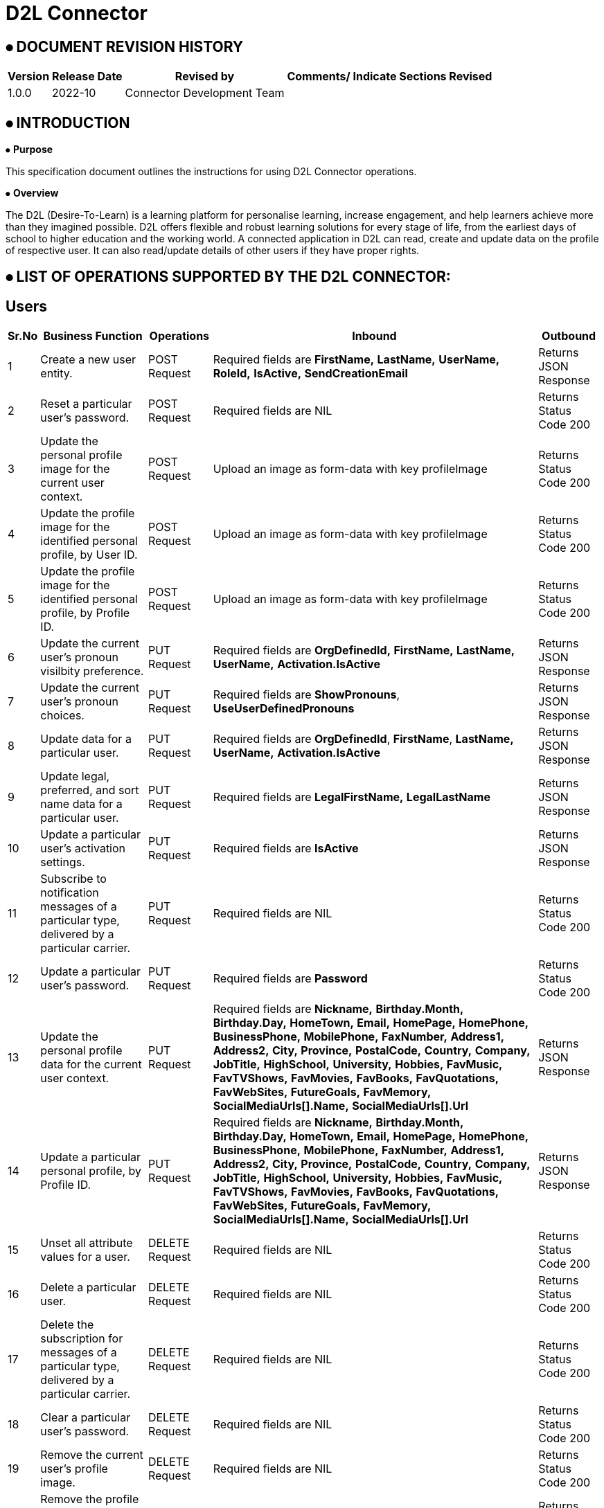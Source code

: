 = D2L Connector

== ⦁    DOCUMENT REVISION HISTORY


[%header%autowidth.spread]
|===
|Version  |Release Date |Revised by |Comments/ Indicate Sections Revised
|1.0.0 |2022-10 |Connector Development Team |
|===

== ⦁    INTRODUCTION
⦁   *Purpose*

This specification document outlines the instructions for using D2L Connector operations.

⦁   *Overview*

The D2L (Desire-To-Learn) is a learning platform for personalise learning, increase engagement, and help learners achieve more than they imagined possible. D2L offers flexible and robust learning solutions for every stage of life, from the earliest days of school to higher education and the working world. A connected application in D2L can read, create and update data on the profile of respective user. It can also read/update details of other users if they have proper rights.

== ⦁	LIST OF OPERATIONS SUPPORTED BY THE D2L CONNECTOR:
== Users

[%header%autowidth.spread]
|===
|Sr.No |Business Function |Operations |Inbound |Outbound
|1 |Create a new user entity. |POST Request | Required fields are *FirstName,* *LastName,* *UserName,* *RoleId,* *IsActive,* *SendCreationEmail* |Returns JSON Response
|2 |Reset a particular user’s password. |POST Request |Required fields are NIL |Returns Status Code 200
|3 |Update the personal profile image for the current user context. |POST Request |Upload an image as form-data with key profileImage  |Returns Status Code 200
|4 |Update the profile image for the identified personal profile, by User ID. |POST Request |Upload an image as form-data with key profileImage |Returns Status Code 200
|5 |Update the profile image for the identified personal profile, by Profile ID. |POST Request |Upload an image as form-data with key profileImage |Returns Status Code 200
|6 |Update the current user’s pronoun visilbity preference. |PUT Request |Required fields are *OrgDefinedId,* *FirstName,* *LastName,* *UserName,* *Activation.IsActive* |Returns JSON Response
|7 |Update the current user’s pronoun choices. |PUT Request |Required fields are *ShowPronouns*, *UseUserDefinedPronouns*  |Returns JSON Response
|8 |Update data for a particular user. |PUT Request |Required fields are *OrgDefinedId*, *FirstName*, *LastName,* *UserName,* *Activation.IsActive*  |Returns JSON Response
|9 |Update legal, preferred, and sort name data for a particular user. |PUT Request |Required fields are *LegalFirstName,* *LegalLastName* |Returns JSON Response
|10 |Update a particular user’s activation settings. |PUT Request |Required fields are *IsActive* |Returns JSON Response
|11 |Subscribe to notification messages of a particular type, delivered by a particular carrier. |PUT Request |Required fields are NIL |Returns Status Code 200
|12 |Update a particular user’s password. |PUT Request |Required fields are *Password* |Returns Status Code 200
|13 |Update the personal profile data for the current user context. |PUT Request |Required fields are *Nickname,* *Birthday.Month,* *Birthday.Day,* *HomeTown,* *Email,* *HomePage,* *HomePhone,* *BusinessPhone,* *MobilePhone,* *FaxNumber,* *Address1,* *Address2,* *City,* *Province,* *PostalCode,* *Country,* *Company,* *JobTitle,* *HighSchool,* *University,* *Hobbies,* *FavMusic,* *FavTVShows,* *FavMovies,* *FavBooks,* *FavQuotations,* *FavWebSites,* *FutureGoals,* *FavMemory,* *SocialMediaUrls[].Name,* *SocialMediaUrls[].Url* |Returns JSON Response
|14 |Update a particular personal profile, by Profile ID. |PUT Request |Required fields are *Nickname,* *Birthday.Month,* *Birthday.Day,* *HomeTown,* *Email,* *HomePage,* *HomePhone,* *BusinessPhone,* *MobilePhone,* *FaxNumber,* *Address1,* *Address2,* *City,* *Province,* *PostalCode,* *Country,* *Company,* *JobTitle,* *HighSchool,* *University,* *Hobbies,* *FavMusic,* *FavTVShows,* *FavMovies,* *FavBooks,* *FavQuotations,* *FavWebSites,* *FutureGoals,* *FavMemory,* *SocialMediaUrls[].Name,* *SocialMediaUrls[].Url* |Returns JSON Response
|15 |Unset all attribute values for a user. |DELETE Request |Required fields are NIL |Returns Status Code 200
|16 |Delete a particular user. |DELETE Request |Required fields are NIL |Returns Status Code 200
|17 |Delete the subscription for messages of a particular type, delivered by a particular carrier. |DELETE Request |Required fields are NIL |Returns Status Code 200
|18 |Clear a particular user’s password. |DELETE Request |Required fields are NIL |Returns Status Code 200
|19 |Remove the current user’s profile image. |DELETE Request |Required fields are NIL |Returns Status Code 200
|20 |Remove the profile image from a particular personal profile, by User ID. |DELETE Request |Required fields are NIL |Returns Status Code 200
|21 |Remove the profile image from a particular personal profile, by Profile ID. |DELETE Request |Required fields are NIL |Returns Status Code 200
|22 |Terminate all active sessions for a user. |DELETE Request |Required fields are NIL |Returns Status Code 200
|23 |Retrieve data for one or more users. |GET Request |Required fields are NIL |Returns JSON Response
|24 |Retrieve data for a particular user. |GET Request |Required fields are NIL |Returns JSON Response
|25 |Retrieve the current user's pronoun choices |GET Request |Required fields are NIL |Returns JSON Response
|26 |Retrieve the current user’s pronoun visibility preference. |GET Request |Required fields are NIL |Returns JSON Response
|27 |Retrieve legal, preferred, and sort names for a particular user. |GET Request |Required fields are NIL |Returns JSON Response
|28 |Retrieve the current user context’s user information. |GET Request |Required fields are NIL |Returns JSON Response
|29 |Retrieve a particular user’s activation settings. |GET Request |Required fields are NIL |Returns JSON Response
|30 |Retrieve all the carrier channels for delivering notification messages. |GET Request |Required fields are NIL |Returns JSON Response
|31 |Retrieve all the current subscriptions for notification messages. |GET Request |Required fields are NIL |Returns JSON Response
|32 |Retrieve the current user’s profile image. |GET Request |Required fields are NIL |Returns JSON Response
|33 |Retrieve a particular profile image, by Profile ID. |GET Request |Required fields are NIL |Returns JSON Response
|34 |Retrieve a particular profile image, by User ID. |GET Request |Required fields are NIL |Returns JSON Response
|35 |Retrieve personal profile information for the current user context. |GET Request |Required fields are NIL |Returns JSON Response
|36 |Retrieve a particular personal profile, by Profile ID. |GET Request |Required fields are NIL |Returns JSON Response
|37 |Retrieve a particular personal profile, by User ID. |GET Request |Required fields are NIL |Returns JSON Response
|38 |Retrieve a list of all known user roles. |GET Request |Required fields are NIL |Returns JSON Response
|39 |Retrieve a particular user role. |GET Request |Required fields are NIL |Returns JSON Response
|40 |Retrieve a list of all the enrolled user roles the calling user can view in an org unit. |GET Request |Required fields are NIL |Returns JSON Response
|41 |Retrieve user attributes schema definitions. |GET Request |Required fields are NIL |Returns JSON Response

|===
== Grades

[%header%autowidth.spread]
|===
|Sr.No |Business Function |Operations |Inbound|Outbound
|1 |Retrieve all the current grade objects for a particular org unit.|GET Request|Required feilds are NIL
|Returns JSON Response
|2 |Retrieve a specific grade object for a particular org unit.|GET Request|Required feilds are NIL
|Returns JSON Response
|3 |Retrieve a list of users with access to a specified grade.|GET Request|Required feilds are NIL
|Returns JSON Response
|4 |Retrieve a list of all grade categories for a provided org unit.|GET Request|Required feilds are NIL
|Returns JSON Response
|5 |Retrieve a specific grade category for a provided org unit.|GET Request|Required feilds are NIL
|Returns JSON Response
|6 |Retrieve a particular grade scheme.|GET Request|Required feilds are NIL
|Returns JSON Response
|7 |Retrieve the final grade value for a particular user|GET Request|Required feilds are NIL
|Returns JSON Response
|8 |Retrieve a list of final grade values for the current user context across a number of org units.|GET Request|Required feilds are NIL
|Returns JSON Response
|9 |Retrieve each users final grade value for a particular org unit.|GET Request|Required feilds are NIL
|Returns JSON Response
|10 |Retrieve all the grade objects for the current user context assigned in a particular org unit.|GET Request|Required feilds are NIL
|Returns JSON Response
|11 |Retrieve all the grade objects for a particular user assigned in an org unit.|GET Request|Required feilds are NIL
|Returns JSON Response
|12 |Retrieve all the course completion records for an org unit.|GET Request|Required feilds are NIL
|Returns JSON Response
|13 |Get statistics for a specified grade item.|GET Request|Required feilds are NIL
|Returns JSON Response
|14 |Retrieve all the exempt users for a provided grade.|GET Request|Required feilds are NIL
|Returns JSON Response
|15 |Retrieve all the grade objects for a provided user in a provided org unit with exemption status included.|GET Request|Required feilds are NIL
|Returns JSON Response
|16 |Retrieve all the grade schemes for a provided org unit.|GET Request|Required feilds are NIL
|Returns JSON Response
|17 |Retrieve the grades configuration for the org unit.|GET Request|Required feilds are NIL
|Returns JSON Response
|18 |Retrieve each users final grade value for a particular org unit.|GET Request|Required feilds are NIL
|Returns JSON Response
|19 |Delete a specific grade object for a particular org unit.|DELETE request|Required fields are NIL
|Returns Status Code 200
|20 |Delete a specific grade category for a provided org unit.|DELETE request|Required feilds are NIL
|Returns Status Code 200
|21 |Remove a users exemption from a grade.|DELETE request|Required feilds are NIL
|Returns Status Code 200
|22 |Delete a course completion.|DELETE request|Required feilds are NIL
|Returns Status Code 200
|23 |Create a new grade object for a particular org unit.|POST Request | Required fields are *MaxPoints,* *CanExceedMaxPoints,* *IsBonus,* *ExcludeFromFinalGradeCalculation,* *Name,* *ShortName,* *GradeType,* *IsHidden* |Returns JSON Response
|24 |Create a new grade category for a provided org unit.|POST Request | Required fields are *Name,* *ShortName,* *CanExceedMax,* *ExcludeFromFinalGrade* |Returns JSON Response
|25 |Recalculate final grade value for provided user in org unit|POST Request | Required fields are NIL
|Returns JSON Response
|26 |Recalculate all final grade values for provided org unit.|POST Request | Required fields are NIL
 |Returns JSON Response
|27 |Create a new course completion for an org unit.|POST Request | Required fields are *UserId,* *CompletedDate,* *ExpiryDate* |Returns JSON Response
|28 |Exempt a user from a grade.|POST Request | Required fields are NIL
 |Returns JSON Response
|===
== Course

[%header%autowidth.spread]
|===
|Sr.No |Business Function |Operations |Inbound |Outbound
|1 |Retrieve the list of parent org unit type constraints for course offerings |GET Request | Required fields are NIL |Returns JSON Response
|2 |Retrieve a course offering |GET Request |Required fields are NIL |Returns JSON Response
|3 |Retrieve the list of parent org unit type constraints for course offerings built on this template |GET Request |Required fields are NIL |Returns JSON Response
|4 |Retrieve a course template. |GET Request |Required fields are NIL |Returns JSON Response
|5 |Create a new course offering |POST Request |Required fields are  *Name,* *Code,* *Path,* *CourseTemplateId,* *ForceLocale,* *ShowAddressBook,* *Description,* *CanSelfRegister* |Returns JSON Response
|6 |Create a new course template |POST Request |Required fields are *Name,* *Code,* *Path,* *ParentOrgUnitIds[].D2LID* |Returns JSON Response
|7 |Delete a course offering |DELETE Request |Required fields are NIL  |Returns Status Code 200
|8 |Delete a course template |DELETE Request |Required fields are NIL |Returns Status Code 200
|===
== Calendar
[%header%autowidth.spread]
|===
|Sr.No |Business Function |Operations |Inbound |Outbound
|1 |Retrieve a calendar event from a particular org unit. |GET Request |Required fields are NIL |Returns JSON Response
|2 |Retrieve all the calendar events for the calling user, within the provided org unit context. |GET Request |Required fields are  NIL |Returns JSON Response
|3 |Retrieve the calling user’s calendar events, within a number of org units (see query parameter) |GET Request |Required fields are *orgUnitIdsCSV,* *startDateTime,* *endDateTime* |Returns JSON Response
|4 |Retrieve the calling user’s events for a particular org unit |GET Request |Required fields are  *startDateTime,* *endDateTime*  |Returns JSON Response
|5 |Retrieve a count of calling user's calendar events, within a number of org units  |GET Request |Required fields are *orgUnitIdsCSV,* *startDateTime,* *endDateTime* |Returns JSON Response
|6 |Retrieve all the calendar events for the calling user, within a number of org units. |GET Request |Required fields are  *orgUnitIdsCSV,* *startDateTime,* *endDateTime*  |Returns JSON Response
|7 |Retrieve all the calendar events for a specified user’s explicit enrollments within the organization containing the specified org unit |GET Request |Required fields are  *userId,* *startDateTime,* *endDateTime*  |Returns JSON Response
|8 |Retrieve a count of calling user’s calendar events, within the provided org unit context |GET Request |Required fields are  *startDateTime,* *endDateTime* |Returns JSON Response
|9 |Create a new event. |POST Request |Required fields are  *Title,* *RecurrenceInfo,* *LocationName,* *AssociatedEntity,* *AssociatedEntity*  |Returns JSON Response
|10 |Update the properties for a calendar event from a particular org unit. |PUT Request |Required fields are  *Title,* *RecurrenceInfo,* *LocationName,* *AssociatedEntity,* *AssociatedEntity* |Returns JSON Response
|11 |Remove a calendar event from a particular org unit. |DELETE Request |Required fields are  NIL | Returns Status Code 200
|===
== Checklist
[%header%autowidth.spread]
|===
|Sr.No |Business Function |Operations |Inbound |Outbound
|1 |Retrieve all checklists belonging to an org unit. |GET Request |Required fields are  NIL |Returns JSON Response
|2 |Retrieve all categories belonging to a checklist. |GET Request |Required fields are  NIL |Returns JSON Response
|3 |Retrieve all items belonging to a checklist. |GET Request |Required fields are  NIL |Returns JSON Response
|4 |Retrieve a checklist belonging to an org unit. |GET Request |Required fields are  NIL |Returns JSON Response
|5 |Retrieve a category belonging to a checklist |GET Request |Required fields are  NIL |Returns JSON Response
|6 |Retrieve an item belonging to a checklist |GET Request |Required fields are  NIL |Returns JSON Response
|7 |Create a checklist in the specified org unit. |POST Request |Required fields are *Name,* *Description* |Returns JSON Response
|8 |Create a checklist category in the specified checklist. |POST Request |Required fields are  *Name,* *Description,* *SortOrder* |Returns JSON Response
|9 |Create a checklist item in the specified checklist. |POST Request |Required fields are *Name,* *Description,* *SortOrder* |Returns JSON Response
|10 |Update an existing checklist in the specified org unit. |PUT Request |Required fields are  *Name,* *Description* |Returns JSON Response
|11 |Update an existing checklist category in an existing checklist. |PUT Request |Required fields are *Name,* *Description,* *SortOrder* |Returns JSON Response
|12 |Update an existing checklist item in an existing checklist. |PUT Request |Required fields are  *CategoryId,* *Name,* *Description,* *SortOrder* |Returns JSON Response
|13 |Delete an existing checklist in the specified org unit. |DELETE Request |Required fields are NIL |Returns Status Code 200
|14 |Delete an existing checklist category in an existing checklist. |DELETE Request |Required fields are  NIL |Returns Status Code 200
|15 |Delete an existing checklist item in an existing checklist. |DELETE Request |Required fields are NIL |Returns Status Code 200
|===

==  ⦁   CONFIGURATION FOR D2L CONNECTOR
To use D2L Connector, you will require the following configuration properties.

    Base URL: Base URL of D2l Brightspace platform.

    Refresh Token URL: URL for Refresh Token generation.

    Client ID: Client ID of application registered in Brightspace Platform.

    Client Secret: Client Secret of application registered in Brightspace Platform.

    Refresh Token: Valid and Active refresh token generated explicitly by user

    Access Token: Valid and Active access token generated explicitly by user

    Connection timeout: Timeout for connection, in Seconds(Default).

==  ⦁   TO CONNECT IN DESIGN CENTER

⦁ In Design Centre, click Create and choose Mule Application.

⦁ Click a trigger such as an HTTP Listener or the Scheduler trigger.

image::img/HTTP_listener_design_center.png[]

⦁ To create an HTTP global element for the connector, set these fields:

image::img/HTTP_listener_global_config_design_center.png[]

[%header%autowidth.spread]
|===
|Field |Description
|Protocol |Protocol selected for the HTTP connector, it can be HTTP or HTTPS (secure).
|Host |IP address where your Mule application listens for requests.
|Port |Port address where your Mule application listens for requests.
|Base Path |Path where your Mule application listens for requests.
|===

⦁	Select the plus sign to add a component.

⦁	Select the D2L Connector as a component.

⦁	Select an operation:

image::img/D2L_connctor_design_center.png[]

⦁	Configure the Global element for the connector:

image::img/D2L_connctor_global_config_design_advanced_center.png[]

⦁	Fill the required parameters (if any) for the above selected operation.


==  ⦁   Running in Anypoint Studio :


⦁ Drag and drop an HTTP Listener in the canvas.

⦁ In the Listener properties, give a path you want to use to trigger the listener.

⦁ Add a new Configuration as follows,

image::img/HTTP_Listener_Config.png[]

⦁ Test the connection and click on Okay.

⦁ Make sure your mule palette has D2L module. If you do not have D2L module in your palette, go to search in exchange -> search for D2L and click on Add.

⦁ Now add configurations for D2L.

⦁ Go to global-configurations.xml global elements -> create -> Connector Configuration -> D2L Config

⦁ Add following properties.

    Base URL : (Default)
    Refresh Token URL: (Default)
    Client ID :
    Client Secret :
    Refresh Token :
    Access Token :


image::img/global_config.png[]

image::img/global_config_advanced.png[]

⦁	Use the connector with requireed operation


⦁   *To Install D2L Connector in Anypoint Studio*

link:user-manual.adoc[]

⦁	*About Connector Namespace and Schema*

When designing your application in Studio, drag and drop the connector in your canvas and the Namespace and schema get populated in the config file as below,

*Namespace:*   http://www.mulesoft.org/schema/mule/dtol

*Schema Location:*  http://www.mulesoft.org/schema/mule/dtol/current/mule-dtol.xsd
